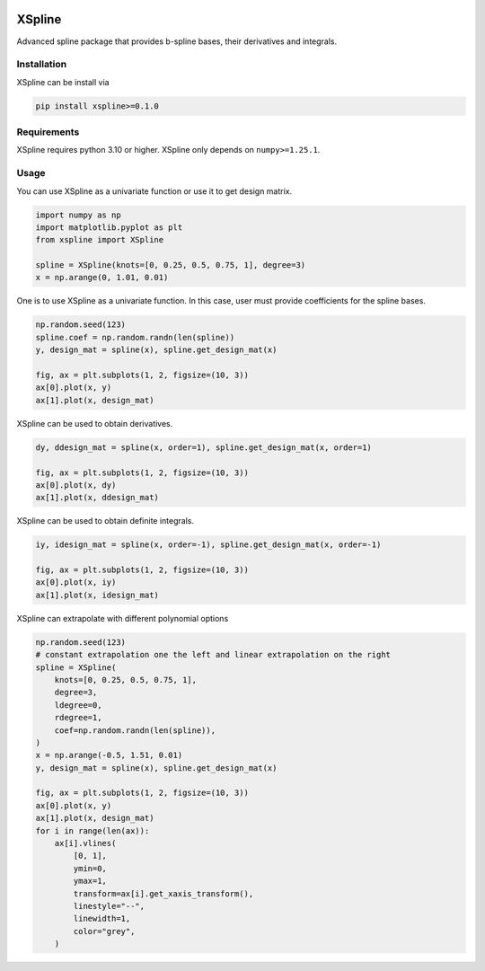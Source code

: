 .. image:: https://img.shields.io/pypi/l/xspline
    :target: https://github.com/zhengp0/xspline/LICENSE

.. image:: https://img.shields.io/pypi/v/xspline
    :target: https://pypi.org/project/xspline

.. image:: https://img.shields.io/github/actions/workflow/status/zhengp0/xspline/python-build.yml?branch=main
    :target: https://github.com/zhengp0/xspline/actions

.. image:: https://img.shields.io/badge/docs-here-green
    :target: https://zhengp0.github.io/xspline


XSpline
=======

Advanced spline package that provides b-spline bases, their derivatives and integrals.


Installation
------------

XSpline can be install via

.. code-block:: bash

    pip install xspline>=0.1.0


Requirements
------------

XSpline requires python 3.10 or higher. XSpline only depends on ``numpy>=1.25.1``.


Usage
-----

You can use XSpline as a univariate function or use it to get design matrix.

.. code-block:: python
    
    import numpy as np
    import matplotlib.pyplot as plt
    from xspline import XSpline

    spline = XSpline(knots=[0, 0.25, 0.5, 0.75, 1], degree=3)
    x = np.arange(0, 1.01, 0.01)


One is to use XSpline as a univariate function. In this case, user must provide
coefficients for the spline bases.

.. code-block:: python

    np.random.seed(123)
    spline.coef = np.random.randn(len(spline))
    y, design_mat = spline(x), spline.get_design_mat(x)

    fig, ax = plt.subplots(1, 2, figsize=(10, 3))
    ax[0].plot(x, y)
    ax[1].plot(x, design_mat)

.. image:: images/readme_usage_0.png

XSpline can be used to obtain derivatives.

.. code-block:: python

    dy, ddesign_mat = spline(x, order=1), spline.get_design_mat(x, order=1)

    fig, ax = plt.subplots(1, 2, figsize=(10, 3))
    ax[0].plot(x, dy)
    ax[1].plot(x, ddesign_mat)

.. image:: images/readme_usage_1.png

XSpline can be used to obtain definite integrals.

.. code-block:: python

    iy, idesign_mat = spline(x, order=-1), spline.get_design_mat(x, order=-1)

    fig, ax = plt.subplots(1, 2, figsize=(10, 3))
    ax[0].plot(x, iy)
    ax[1].plot(x, idesign_mat)

.. image:: images/readme_usage_2.png

XSpline can extrapolate with different polynomial options

.. code-block:: python

    np.random.seed(123)
    # constant extrapolation one the left and linear extrapolation on the right
    spline = XSpline(
        knots=[0, 0.25, 0.5, 0.75, 1],
        degree=3,
        ldegree=0,
        rdegree=1,
        coef=np.random.randn(len(spline)),
    )
    x = np.arange(-0.5, 1.51, 0.01)
    y, design_mat = spline(x), spline.get_design_mat(x)

    fig, ax = plt.subplots(1, 2, figsize=(10, 3))
    ax[0].plot(x, y)
    ax[1].plot(x, design_mat)
    for i in range(len(ax)):
        ax[i].vlines(
            [0, 1],
            ymin=0,
            ymax=1,
            transform=ax[i].get_xaxis_transform(),
            linestyle="--",
            linewidth=1,
            color="grey",
        )

.. image:: images/readme_usage_3.png
